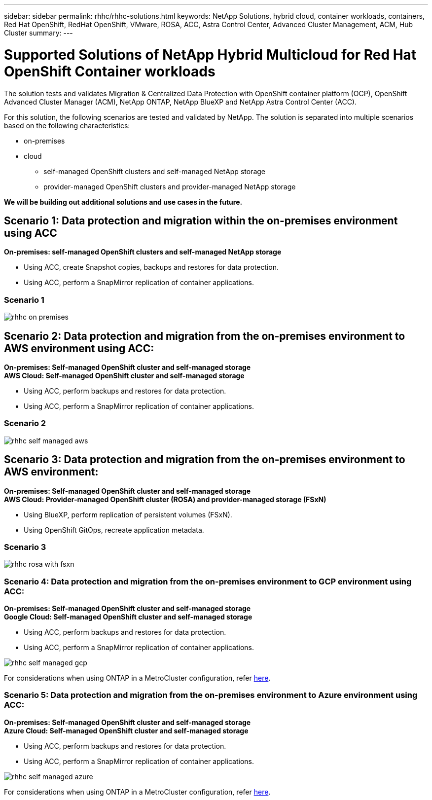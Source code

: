 ---
sidebar: sidebar
permalink: rhhc/rhhc-solutions.html
keywords: NetApp Solutions, hybrid cloud, container workloads, containers, Red Hat OpenShift, RedHat OpenShift, VMware, ROSA, ACC, Astra Control Center, Advanced Cluster Management, ACM, Hub Cluster
summary:
---

= Supported Solutions of NetApp Hybrid Multicloud for Red Hat OpenShift Container workloads
:hardbreaks:
:nofooter:
:icons: font
:linkattrs:
:imagesdir: ./../media/

[.lead]
The solution tests and validates Migration & Centralized Data Protection with OpenShift container platform (OCP), OpenShift Advanced Cluster Manager (ACM), NetApp ONTAP, NetApp BlueXP and NetApp Astra Control Center (ACC).

For this solution, the following scenarios are tested and validated by NetApp. The solution is separated into multiple scenarios based on the following characteristics:

* on-premises
* cloud
** self-managed OpenShift clusters and self-managed NetApp storage
** provider-managed OpenShift clusters and provider-managed NetApp storage

**We will be building out additional solutions and use cases in the future.** 

== Scenario 1: Data protection and migration within the on-premises environment using ACC 
**On-premises: self-managed OpenShift clusters and self-managed NetApp storage** 

* Using ACC, create Snapshot copies, backups and restores for data protection.
* Using ACC, perform a SnapMirror replication of container applications.

=== Scenario 1
image:rhhc-on-premises.png[]
 
== Scenario 2: Data protection and migration from the on-premises environment to AWS environment using ACC:  
**On-premises: Self-managed OpenShift cluster and self-managed storage**
**AWS Cloud: Self-managed OpenShift cluster and self-managed storage**

* Using ACC, perform backups and restores for data protection.
* Using ACC, perform a SnapMirror replication of container applications.

=== Scenario 2
image:rhhc-self-managed-aws.png[]
 
== Scenario 3: Data protection and migration from the on-premises environment to AWS environment:  
**On-premises: Self-managed OpenShift cluster and self-managed storage**
**AWS Cloud: Provider-managed OpenShift cluster (ROSA) and provider-managed storage (FSxN)** 
 
* Using BlueXP, perform replication of persistent volumes (FSxN).  
* Using OpenShift GitOps, recreate application metadata.


=== Scenario 3
image:rhhc-rosa-with-fsxn.png[]

=== Scenario 4: Data protection and migration from the on-premises environment to GCP environment using ACC:  
**On-premises: Self-managed OpenShift cluster and self-managed storage**
**Google Cloud: Self-managed OpenShift cluster and self-managed storage ** 
 
* Using ACC, perform backups and restores for data protection.
* Using ACC, perform a SnapMirror replication of container applications.

image:rhhc-self-managed-gcp.png[]

For considerations when using ONTAP in a MetroCluster configuration, refer link:https://docs.netapp.com/us-en/ontap-metrocluster/install-stretch/concept_considerations_when_using_ontap_in_a_mcc_configuration.html[here].

=== Scenario 5: Data protection and migration from the on-premises environment to Azure environment using ACC:  
**On-premises: Self-managed OpenShift cluster and self-managed storage**
**Azure Cloud: Self-managed OpenShift cluster and self-managed storage ** 
 
* Using ACC, perform backups and restores for data protection.
* Using ACC, perform a SnapMirror replication of container applications.

image:rhhc-self-managed-azure.png[]

For considerations when using ONTAP in a MetroCluster configuration, refer link:https://docs.netapp.com/us-en/ontap-metrocluster/install-stretch/concept_considerations_when_using_ontap_in_a_mcc_configuration.html[here].
